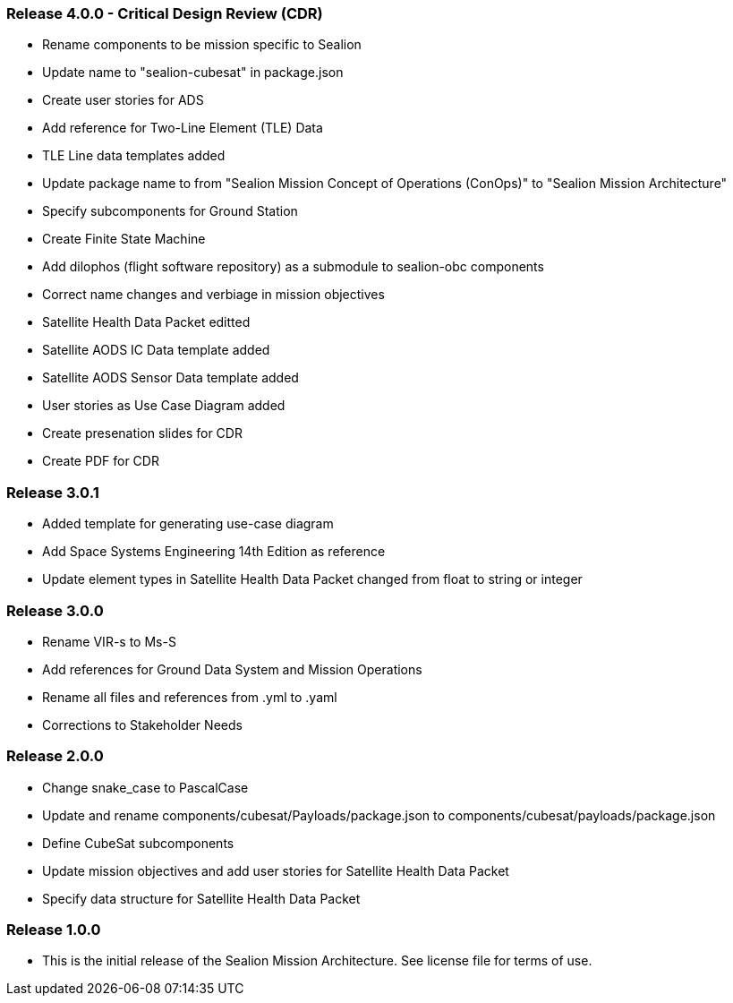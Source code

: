 ### Release 4.0.0 - Critical Design Review (CDR)

* Rename components to be mission specific to Sealion
* Update name to "sealion-cubesat" in package.json
* Create user stories for ADS
* Add reference for Two-Line Element (TLE) Data
* TLE Line data templates added
* Update package name to from "Sealion Mission Concept of Operations (ConOps)" to "Sealion Mission Architecture"
* Specify subcomponents for Ground Station
* Create Finite State Machine
* Add dilophos (flight software repository) as a submodule to sealion-obc components
* Correct name changes and verbiage in mission objectives
* Satellite Health Data Packet editted
* Satellite AODS IC Data template added
* Satellite AODS Sensor Data template added
* User stories as Use Case Diagram added
* Create presenation slides for CDR
* Create PDF for CDR

### Release 3.0.1

* Added template for generating use-case diagram
* Add Space Systems Engineering 14th Edition as reference
* Update element types in Satellite Health Data Packet changed from float to string or integer

### Release 3.0.0

* Rename VIR-s to Ms-S
* Add references for Ground Data System and Mission Operations
* Rename all files and references from .yml to .yaml
* Corrections to Stakeholder Needs

### Release 2.0.0

* Change snake_case to PascalCase
* Update and rename components/cubesat/Payloads/package.json to components/cubesat/payloads/package.json
* Define CubeSat subcomponents
* Update mission objectives and add user stories for Satellite Health Data Packet
* Specify data structure for Satellite Health Data Packet

### Release 1.0.0

* This is the initial release of the Sealion Mission Architecture. See license file for terms of use.
